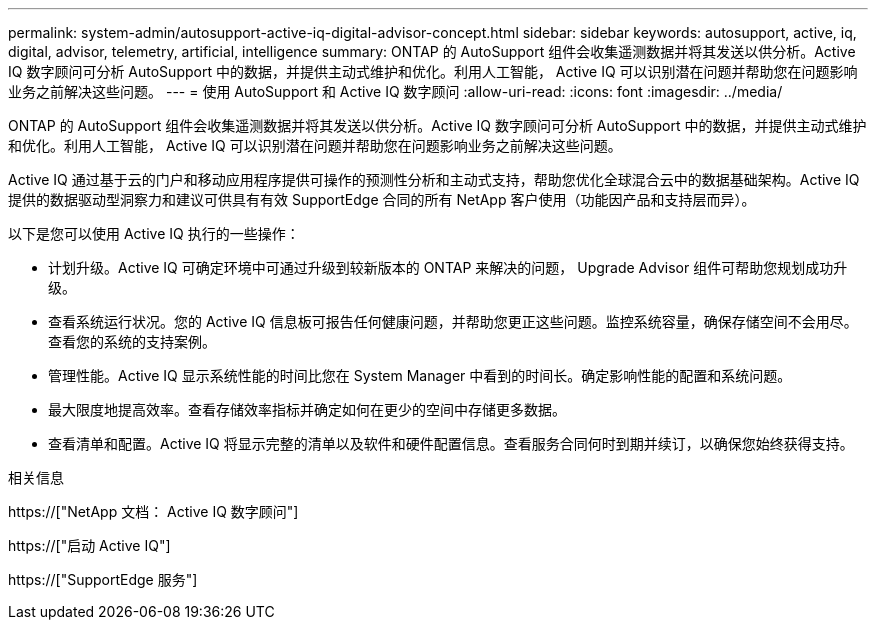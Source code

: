 ---
permalink: system-admin/autosupport-active-iq-digital-advisor-concept.html 
sidebar: sidebar 
keywords: autosupport, active, iq, digital, advisor, telemetry, artificial, intelligence 
summary: ONTAP 的 AutoSupport 组件会收集遥测数据并将其发送以供分析。Active IQ 数字顾问可分析 AutoSupport 中的数据，并提供主动式维护和优化。利用人工智能， Active IQ 可以识别潜在问题并帮助您在问题影响业务之前解决这些问题。 
---
= 使用 AutoSupport 和 Active IQ 数字顾问
:allow-uri-read: 
:icons: font
:imagesdir: ../media/


[role="lead"]
ONTAP 的 AutoSupport 组件会收集遥测数据并将其发送以供分析。Active IQ 数字顾问可分析 AutoSupport 中的数据，并提供主动式维护和优化。利用人工智能， Active IQ 可以识别潜在问题并帮助您在问题影响业务之前解决这些问题。

Active IQ 通过基于云的门户和移动应用程序提供可操作的预测性分析和主动式支持，帮助您优化全球混合云中的数据基础架构。Active IQ 提供的数据驱动型洞察力和建议可供具有有效 SupportEdge 合同的所有 NetApp 客户使用（功能因产品和支持层而异）。

以下是您可以使用 Active IQ 执行的一些操作：

* 计划升级。Active IQ 可确定环境中可通过升级到较新版本的 ONTAP 来解决的问题， Upgrade Advisor 组件可帮助您规划成功升级。
* 查看系统运行状况。您的 Active IQ 信息板可报告任何健康问题，并帮助您更正这些问题。监控系统容量，确保存储空间不会用尽。查看您的系统的支持案例。
* 管理性能。Active IQ 显示系统性能的时间比您在 System Manager 中看到的时间长。确定影响性能的配置和系统问题。
* 最大限度地提高效率。查看存储效率指标并确定如何在更少的空间中存储更多数据。
* 查看清单和配置。Active IQ 将显示完整的清单以及软件和硬件配置信息。查看服务合同何时到期并续订，以确保您始终获得支持。


.相关信息
https://["NetApp 文档： Active IQ 数字顾问"]

https://["启动 Active IQ"]

https://["SupportEdge 服务"]
